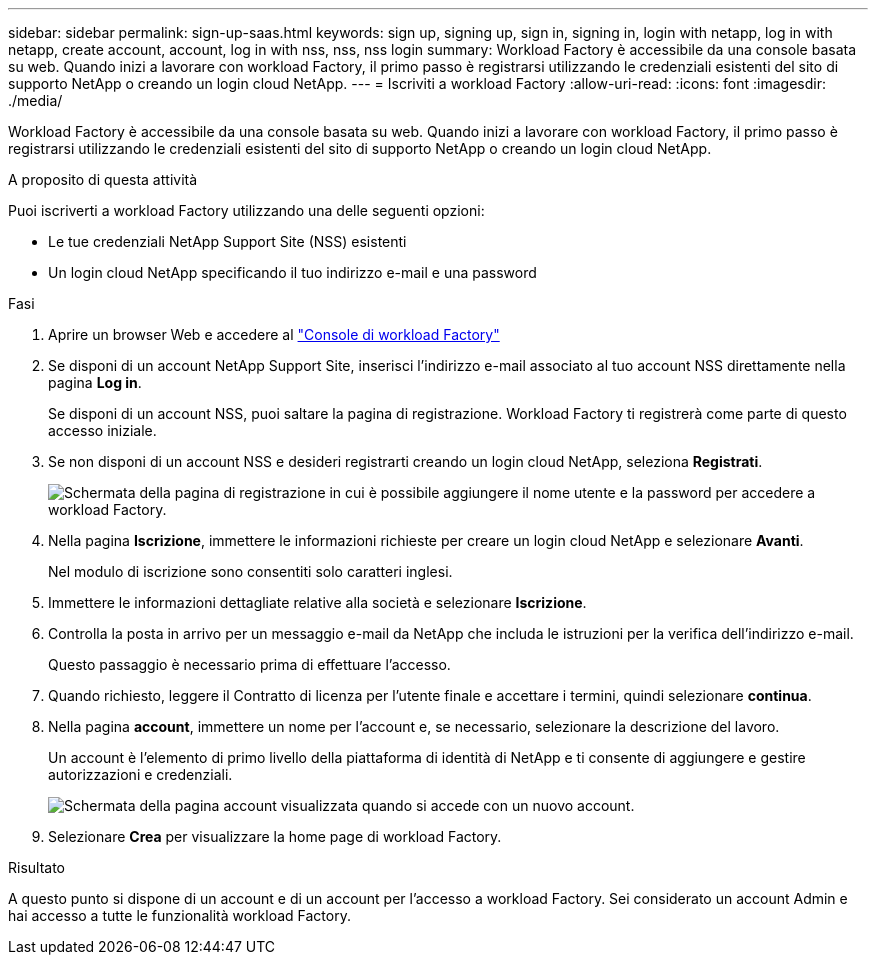 ---
sidebar: sidebar 
permalink: sign-up-saas.html 
keywords: sign up, signing up, sign in, signing in, login with netapp, log in with netapp, create account, account, log in with nss, nss, nss login 
summary: Workload Factory è accessibile da una console basata su web. Quando inizi a lavorare con workload Factory, il primo passo è registrarsi utilizzando le credenziali esistenti del sito di supporto NetApp o creando un login cloud NetApp. 
---
= Iscriviti a workload Factory
:allow-uri-read: 
:icons: font
:imagesdir: ./media/


[role="lead"]
Workload Factory è accessibile da una console basata su web. Quando inizi a lavorare con workload Factory, il primo passo è registrarsi utilizzando le credenziali esistenti del sito di supporto NetApp o creando un login cloud NetApp.

.A proposito di questa attività
Puoi iscriverti a workload Factory utilizzando una delle seguenti opzioni:

* Le tue credenziali NetApp Support Site (NSS) esistenti
* Un login cloud NetApp specificando il tuo indirizzo e-mail e una password


.Fasi
. Aprire un browser Web e accedere al https://console.workloads.netapp.com["Console di workload Factory"^]
. Se disponi di un account NetApp Support Site, inserisci l'indirizzo e-mail associato al tuo account NSS direttamente nella pagina *Log in*.
+
Se disponi di un account NSS, puoi saltare la pagina di registrazione. Workload Factory ti registrerà come parte di questo accesso iniziale.

. Se non disponi di un account NSS e desideri registrarti creando un login cloud NetApp, seleziona *Registrati*.
+
image:screenshot-sign-up1.png["Schermata della pagina di registrazione in cui è possibile aggiungere il nome utente e la password per accedere a workload Factory."]

. Nella pagina *Iscrizione*, immettere le informazioni richieste per creare un login cloud NetApp e selezionare *Avanti*.
+
Nel modulo di iscrizione sono consentiti solo caratteri inglesi.

. Immettere le informazioni dettagliate relative alla società e selezionare *Iscrizione*.
. Controlla la posta in arrivo per un messaggio e-mail da NetApp che includa le istruzioni per la verifica dell'indirizzo e-mail.
+
Questo passaggio è necessario prima di effettuare l'accesso.

. Quando richiesto, leggere il Contratto di licenza per l'utente finale e accettare i termini, quindi selezionare *continua*.
. Nella pagina *account*, immettere un nome per l'account e, se necessario, selezionare la descrizione del lavoro.
+
Un account è l'elemento di primo livello della piattaforma di identità di NetApp e ti consente di aggiungere e gestire autorizzazioni e credenziali.

+
image:screenshot-account-selection.png["Schermata della pagina account visualizzata quando si accede con un nuovo account."]

. Selezionare *Crea* per visualizzare la home page di workload Factory.


.Risultato
A questo punto si dispone di un account e di un account per l'accesso a workload Factory. Sei considerato un account Admin e hai accesso a tutte le funzionalità workload Factory.
